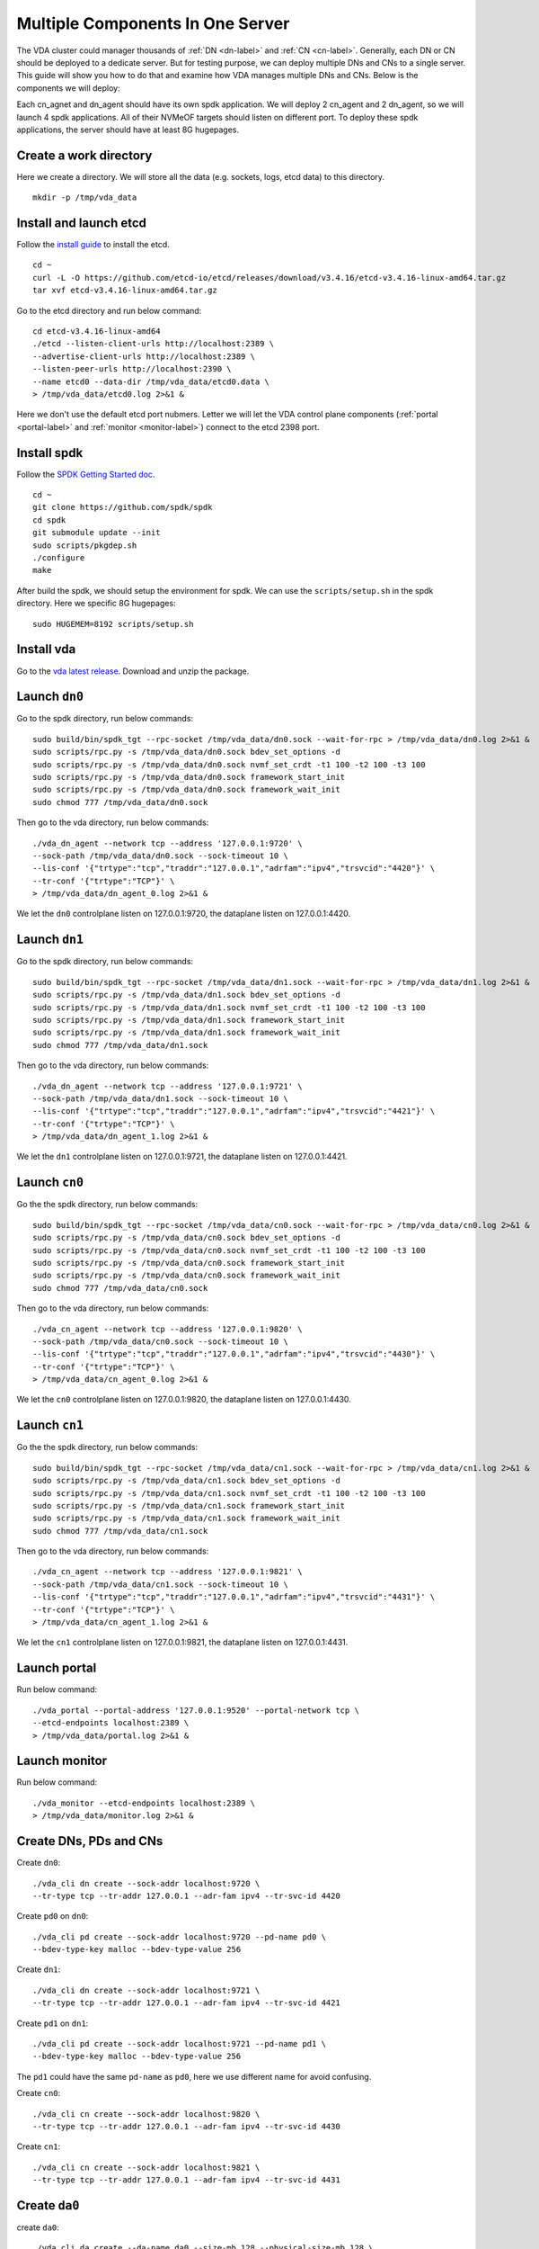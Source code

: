 Multiple Components In One Server
=================================

The VDA cluster could manager thousands of :ref:`DN <dn-label>` and
:ref:`CN <cn-label>`. Generally, each DN or CN should be deployed to a
dedicate server. But for testing purpose, we can deploy multiple DNs
and CNs to a single server. This guide will show you how to do that
and examine how VDA manages multiple DNs and CNs. Below is the
components we will deploy:

.. image:: /images/multiple_components_in_one_server.png

Each cn_agnet and dn_agent should have its own spdk application. We
will deploy 2 cn_agent and 2 dn_agent, so we will launch 4 spdk
applications. All of their NVMeOF targets should listen on different
port. To deploy these spdk applications, the server should have at
least 8G hugepages.

Create a work directory
^^^^^^^^^^^^^^^^^^^^^^^
Here we create a directory. We will store all the data (e.g. sockets,
logs, etcd data) to this directory. ::

  mkdir -p /tmp/vda_data

Install and launch etcd
^^^^^^^^^^^^^^^^^^^^^^^
Follow the `install guide <https://etcd.io/docs/v3.4/install/>`_ to
install the etcd. ::

  cd ~
  curl -L -O https://github.com/etcd-io/etcd/releases/download/v3.4.16/etcd-v3.4.16-linux-amd64.tar.gz
  tar xvf etcd-v3.4.16-linux-amd64.tar.gz

Go to the etcd directory and run below command::

  cd etcd-v3.4.16-linux-amd64
  ./etcd --listen-client-urls http://localhost:2389 \
  --advertise-client-urls http://localhost:2389 \
  --listen-peer-urls http://localhost:2390 \
  --name etcd0 --data-dir /tmp/vda_data/etcd0.data \
  > /tmp/vda_data/etcd0.log 2>&1 &

Here we don't use the default etcd port nubmers. Letter we will let
the VDA control plane components (:ref:`portal <portal-label>` and
:ref:`monitor <monitor-label>`) connect to the etcd 2398 port.

Install spdk
^^^^^^^^^^^^
Follow the `SPDK Getting Started doc <https://spdk.io/doc/getting_started.html>`_.
::

  cd ~
  git clone https://github.com/spdk/spdk
  cd spdk
  git submodule update --init
  sudo scripts/pkgdep.sh
  ./configure
  make


After build the spdk, we should setup the environment for spdk. We can
use the ``scripts/setup.sh`` in the spdk directory. Here we specific
8G hugepages::

  sudo HUGEMEM=8192 scripts/setup.sh

Install vda
^^^^^^^^^^^
Go to the `vda latest release <https://github.com/virtual-disk-array/vda/releases/latest>`_.
Download and unzip the package.

Launch ``dn0``
^^^^^^^^^^^^^^
Go to the spdk directory, run below commands::

  sudo build/bin/spdk_tgt --rpc-socket /tmp/vda_data/dn0.sock --wait-for-rpc > /tmp/vda_data/dn0.log 2>&1 &
  sudo scripts/rpc.py -s /tmp/vda_data/dn0.sock bdev_set_options -d
  sudo scripts/rpc.py -s /tmp/vda_data/dn0.sock nvmf_set_crdt -t1 100 -t2 100 -t3 100
  sudo scripts/rpc.py -s /tmp/vda_data/dn0.sock framework_start_init
  sudo scripts/rpc.py -s /tmp/vda_data/dn0.sock framework_wait_init
  sudo chmod 777 /tmp/vda_data/dn0.sock

Then go to the vda directory, run below commands::

  ./vda_dn_agent --network tcp --address '127.0.0.1:9720' \
  --sock-path /tmp/vda_data/dn0.sock --sock-timeout 10 \
  --lis-conf '{"trtype":"tcp","traddr":"127.0.0.1","adrfam":"ipv4","trsvcid":"4420"}' \
  --tr-conf '{"trtype":"TCP"}' \
  > /tmp/vda_data/dn_agent_0.log 2>&1 &

We let the ``dn0`` controlplane listen on 127.0.0.1:9720, the dataplane
listen on 127.0.0.1:4420.

Launch ``dn1``
^^^^^^^^^^^^^^
Go to the spdk directory, run below commands::

  sudo build/bin/spdk_tgt --rpc-socket /tmp/vda_data/dn1.sock --wait-for-rpc > /tmp/vda_data/dn1.log 2>&1 &
  sudo scripts/rpc.py -s /tmp/vda_data/dn1.sock bdev_set_options -d
  sudo scripts/rpc.py -s /tmp/vda_data/dn1.sock nvmf_set_crdt -t1 100 -t2 100 -t3 100
  sudo scripts/rpc.py -s /tmp/vda_data/dn1.sock framework_start_init
  sudo scripts/rpc.py -s /tmp/vda_data/dn1.sock framework_wait_init
  sudo chmod 777 /tmp/vda_data/dn1.sock

Then go to the vda directory, run below commands::

  ./vda_dn_agent --network tcp --address '127.0.0.1:9721' \
  --sock-path /tmp/vda_data/dn1.sock --sock-timeout 10 \
  --lis-conf '{"trtype":"tcp","traddr":"127.0.0.1","adrfam":"ipv4","trsvcid":"4421"}' \
  --tr-conf '{"trtype":"TCP"}' \
  > /tmp/vda_data/dn_agent_1.log 2>&1 &

We let the ``dn1`` controlplane listen on 127.0.0.1:9721, the dataplane
listen on 127.0.0.1:4421.


Launch ``cn0``
^^^^^^^^^^^^^^
Go the the spdk directory, run below commands::

  sudo build/bin/spdk_tgt --rpc-socket /tmp/vda_data/cn0.sock --wait-for-rpc > /tmp/vda_data/cn0.log 2>&1 &
  sudo scripts/rpc.py -s /tmp/vda_data/cn0.sock bdev_set_options -d
  sudo scripts/rpc.py -s /tmp/vda_data/cn0.sock nvmf_set_crdt -t1 100 -t2 100 -t3 100
  sudo scripts/rpc.py -s /tmp/vda_data/cn0.sock framework_start_init
  sudo scripts/rpc.py -s /tmp/vda_data/cn0.sock framework_wait_init
  sudo chmod 777 /tmp/vda_data/cn0.sock

Then go to the vda directory, run below commands::

  ./vda_cn_agent --network tcp --address '127.0.0.1:9820' \
  --sock-path /tmp/vda_data/cn0.sock --sock-timeout 10 \
  --lis-conf '{"trtype":"tcp","traddr":"127.0.0.1","adrfam":"ipv4","trsvcid":"4430"}' \
  --tr-conf '{"trtype":"TCP"}' \
  > /tmp/vda_data/cn_agent_0.log 2>&1 &

We let the ``cn0`` controlplane listen on 127.0.0.1:9820, the dataplane
listen on 127.0.0.1:4430.

Launch ``cn1``
^^^^^^^^^^^^^^
Go the the spdk directory, run below commands::

  sudo build/bin/spdk_tgt --rpc-socket /tmp/vda_data/cn1.sock --wait-for-rpc > /tmp/vda_data/cn1.log 2>&1 &
  sudo scripts/rpc.py -s /tmp/vda_data/cn1.sock bdev_set_options -d
  sudo scripts/rpc.py -s /tmp/vda_data/cn1.sock nvmf_set_crdt -t1 100 -t2 100 -t3 100
  sudo scripts/rpc.py -s /tmp/vda_data/cn1.sock framework_start_init
  sudo scripts/rpc.py -s /tmp/vda_data/cn1.sock framework_wait_init
  sudo chmod 777 /tmp/vda_data/cn1.sock

Then go to the vda directory, run below commands::

  ./vda_cn_agent --network tcp --address '127.0.0.1:9821' \
  --sock-path /tmp/vda_data/cn1.sock --sock-timeout 10 \
  --lis-conf '{"trtype":"tcp","traddr":"127.0.0.1","adrfam":"ipv4","trsvcid":"4431"}' \
  --tr-conf '{"trtype":"TCP"}' \
  > /tmp/vda_data/cn_agent_1.log 2>&1 &

We let the ``cn1`` controlplane listen on 127.0.0.1:9821, the dataplane
listen on 127.0.0.1:4431.

Launch portal
^^^^^^^^^^^^^
Run below command::

  ./vda_portal --portal-address '127.0.0.1:9520' --portal-network tcp \
  --etcd-endpoints localhost:2389 \
  > /tmp/vda_data/portal.log 2>&1 &


Launch monitor
^^^^^^^^^^^^^^
Run below command::

  ./vda_monitor --etcd-endpoints localhost:2389 \
  > /tmp/vda_data/monitor.log 2>&1 &

Create DNs, PDs and CNs
^^^^^^^^^^^^^^^^^^^^^^^
Create ``dn0``::
  
  ./vda_cli dn create --sock-addr localhost:9720 \
  --tr-type tcp --tr-addr 127.0.0.1 --adr-fam ipv4 --tr-svc-id 4420

Create ``pd0`` on ``dn0``::

  ./vda_cli pd create --sock-addr localhost:9720 --pd-name pd0 \
  --bdev-type-key malloc --bdev-type-value 256

Create ``dn1``::

  ./vda_cli dn create --sock-addr localhost:9721 \
  --tr-type tcp --tr-addr 127.0.0.1 --adr-fam ipv4 --tr-svc-id 4421

Create ``pd1`` on ``dn1``::

  ./vda_cli pd create --sock-addr localhost:9721 --pd-name pd1 \
  --bdev-type-key malloc --bdev-type-value 256

The ``pd1`` could have the same ``pd-name`` as ``pd0``, here we use different
name for avoid confusing.

Create ``cn0``::

  ./vda_cli cn create --sock-addr localhost:9820 \
  --tr-type tcp --tr-addr 127.0.0.1 --adr-fam ipv4 --tr-svc-id 4430

Create ``cn1``::

  ./vda_cli cn create --sock-addr localhost:9821 \
  --tr-type tcp --tr-addr 127.0.0.1 --adr-fam ipv4 --tr-svc-id 4431

Create ``da0``
^^^^^^^^^^^^^^
create ``da0``::

  ./vda_cli da create --da-name da0 --size-mb 128 --physical-size-mb 128 \
  --cntlr-cnt 2 --strip-cnt 2 --strip-size-kb 64

We have two :ref:`CNs <cn-label>`, so we can set ``--cntlr-cnt 2``,
let the ``da0`` have two :ref:`cntlrs <cntlr-label>`. We have two
:ref:`DNs <dn-label>`, so we can set ``--strip-cnt 2``, let the dn0
have two strips.

Get the ``da0`` status
^^^^^^^^^^^^^^^^^^^^^^
Run below command to get the DA status::

  ./vda_cli da get --da-name da0

Below is an example response::

  {
    "reply_info": {
      "req_id": "fded5447-b92e-4642-b21f-448c5977f2b1",
      "reply_msg": "succeed"
    },
    "disk_array": {
      "da_id": "81427a2f66f64c228bd0d8ef25817a50",
      "da_name": "da0",
      "da_conf": {
        "qos": {},
        "strip_cnt": 2,
        "strip_size_kb": 64
      },
      "cntlr_list": [
        {
          "cntlr_id": "0ee93ac9fee54eb99e0ae0095e2c523c",
          "sock_addr": "localhost:9820",
          "is_primary": true,
          "err_info": {
            "timestamp": "2021-06-22 05:45:52.255526703 +0000 UTC"
          }
        },
        {
          "cntlr_id": "4d296c6044994f0aaee7ef9ea14571d9",
          "sock_addr": "localhost:9821",
          "cntlr_idx": 1,
          "err_info": {
            "timestamp": "2021-06-22 05:45:52.443623618 +0000 UTC"
          }
        }
      ],
      "grp_list": [
        {
          "grp_id": "45d0135352ed4620a760f874ca8f1560",
          "size": 134217728,
          "err_info": {
            "timestamp": "2021-06-22 05:45:51.391511017 +0000 UTC"
          },
          "vd_list": [
            {
              "vd_id": "821db145028c41a5b7bdd5257be3e1f1",
              "sock_addr": "localhost:9720",
              "pd_name": "pd0",
              "size": 67108864,
              "qos": {},
              "be_err_info": {
                "timestamp": "2021-06-22 05:45:47.47142903 +0000 UTC"
              },
              "fe_err_info": {
                "timestamp": "2021-06-22 05:45:51.231529123 +0000 UTC"
              }
            },
            {
              "vd_id": "5a786119a887413ea39716b0baf419cd",
              "vd_idx": 1,
              "sock_addr": "localhost:9721",
              "pd_name": "pd1",
              "size": 67108864,
              "qos": {},
              "be_err_info": {
                "timestamp": "2021-06-22 05:45:47.947491643 +0000 UTC"
              },
              "fe_err_info": {
                "timestamp": "2021-06-22 05:45:49.663537187 +0000 UTC"
              }
            }
          ]
        }
      ]
    }
  }

There are two :ref:`cntlrs <cntlr-label>` in the ``cntlr_list``. We
can find ``"is_primary": true`` from the first cntlr, so it is the
primary. There are also two :ref:`VDs <vd-label>` in the ``vd_list``,
one is allocated from ``localhost:9720/pd0``, another is allocated
from ``localhost:9721/pd1``.

Create ``exp0a``
^^^^^^^^^^^^^^^^
Run below command to create an :ref:`EXP <exp-label>`::

  ./vda_cli exp create --da-name da0 --exp-name exp0a \
  --initiator-nqn nqn.2016-06.io.spdk:host0

Get ``exp0a`` status
^^^^^^^^^^^^^^^^^^^^
Run below command to get the :ref:`EXP <exp-label>` status::

  ./vda_cli exp get --da-name da0 --exp-name exp0a

Below is an exmaple response::

  {
    "reply_info": {
      "req_id": "0b05cada-25f7-4cf5-aac1-cbc1d4f77779",
      "reply_msg": "succeed"
    },
    "exporter": {
      "exp_id": "e01d5adb4f694591afdce2838b9112d9",
      "exp_name": "exp0a",
      "initiator_nqn": "nqn.2016-06.io.spdk:host0",
      "target_nqn": "nqn.2016-06.io.vda:exp-da0-exp0a",
      "serial_number": "c5e94c313982b7e362dd",
      "model_number": "VDA_CONTROLLER",
      "exp_info_list": [
        {
          "nvmf_listener": {
            "tr_type": "tcp",
            "adr_fam": "ipv4",
            "tr_addr": "127.0.0.1",
            "tr_svc_id": "4430"
          },
          "err_info": {
            "timestamp": "2021-06-22 05:50:16.047444703 +0000 UTC"
          }
        },
        {
          "cntlr_idx": 1,
          "nvmf_listener": {
            "tr_type": "tcp",
            "adr_fam": "ipv4",
            "tr_addr": "127.0.0.1",
            "tr_svc_id": "4431"
          },
          "err_info": {
            "timestamp": "2021-06-22 05:50:18.039508566 +0000 UTC"
          }
        }
      ]
    }
  }

We can see two items in the ``exp_info_list``, they are the two
:ref:`EXPs <exp-label>` on the two :ref:`cntlrs <cntlr-label>`. The
:ref:`host <host-label>` can connect to both of them.

Connect to the DA/EXP
^^^^^^^^^^^^^^^^^^^^^
Install the nvme-tcp kernel module::

  sudo modprobe nvme-tcp

Install the nvme-cli. E.g. you may run below command in a ubuntu system::

  sudo apt install -y nvme-cli

Now we can connect to the two :ref:`cntlrs <cntlr-label>`::

  sudo nvme connect -t tcp -n nqn.2016-06.io.vda:exp-da0-exp0a -a 127.0.0.1 -s 4430 --hostnqn nqn.2016-06.io.spdk:host0
  sudo nvme connect -t tcp -n nqn.2016-06.io.vda:exp-da0-exp0a -a 127.0.0.1 -s 4431 --hostnqn nqn.2016-06.io.spdk:host0

If the kernel nvme multiple path is enabled, the two cntlrs will be
aggregated to a single device autoamtically. You man run below command
to check whether nvme multiple is enabled::

  grep CONFIG_NVME_MULTIPATH /boot/config-$(uname -r)

You may use it as a normal disk on the host, e.g.::

  sudo parted /dev/disk/by-id/nvme-VDA_CONTROLLER_c5e94c313982b7e362dd print

Check the cluster status
^^^^^^^^^^^^^^^^^^^^^^^^
List all the :ref:`CNs <cn-label>`::

  ./vda_cli cn list

Result::

  {
    "reply_info": {
      "req_id": "68a165e6-5314-43f8-9561-c1ba506a79dc",
      "reply_msg": "succeed"
    },
    "token": "L3ZkYS9saXN0L2NuLzAwMDBhMmQ4QGxvY2FsaG9zdDo5ODIw",
    "cn_summary_list": [
      {
        "sock_addr": "localhost:9821"
      },
      {
        "sock_addr": "localhost:9820"
      }
    ]
  }

You can find all the ``sock_addr`` in the ``cn_summary_list``. If
there are too many CNs, the result will be pagination. You can use
``vda_cli cn list --token xxxx`` to get the next page. The token
``xxxx`` can be found from the previous result.

After we know the ``sock_addr`` of a CN, we can check its status::

  ./vda_cli cn get --sock-addr localhost:9820

Result::

  {
    "reply_info": {
      "req_id": "85f4bac4-3041-438f-aefa-3940ed84c28d",
      "reply_msg": "succeed"
    },
    "controller_node": {
      "cn_id": "058a4172396c441885dd3286c122ff4e",
      "sock_addr": "localhost:9820",
      "nvmf_listener": {
        "tr_type": "tcp",
        "adr_fam": "ipv4",
        "tr_addr": "127.0.0.1",
        "tr_svc_id": "4430"
      },
      "hash_code": 41688,
      "err_info": {
        "timestamp": "2021-06-22 05:50:16.207509206 +0000 UTC"
      },
      "cntlr_fe_list": [
        {
          "cntlr_id": "0ee93ac9fee54eb99e0ae0095e2c523c",
          "da_name": "da0",
          "is_primary": true,
          "err_info": {
            "timestamp": "2021-06-22 05:50:16.047447453 +0000 UTC"
          },
          "grp_fe_list": [
            {
              "grp_id": "45d0135352ed4620a760f874ca8f1560",
              "size": 134217728,
              "err_info": {
                "timestamp": "2021-06-22 05:50:15.539520506 +0000 UTC"
              },
              "vd_fe_list": [
                {
                  "vd_id": "821db145028c41a5b7bdd5257be3e1f1",
                  "size": 67108864,
                  "err_info": {
                    "timestamp": "2021-06-22 05:50:15.475493961 +0000 UTC"
                  }
                },
                {
                  "vd_id": "5a786119a887413ea39716b0baf419cd",
                  "vd_idx": 1,
                  "size": 67108864,
                  "err_info": {
                    "timestamp": "2021-06-22 05:50:15.443433468 +0000 UTC"
                  }
                }
              ]
            }
          ],
          "snap_fe_list": [
            {
              "snap_id": "68a303d4411a442dbd07d5bc4912f0a9",
              "err_info": {
                "timestamp": "2021-06-22 05:50:15.667518335 +0000 UTC"
              }
            }
          ],
          "exp_fe_list": [
            {
              "exp_id": "e01d5adb4f694591afdce2838b9112d9",
              "err_info": {
                "timestamp": "2021-06-22 05:50:16.047444703 +0000 UTC"
              }
            }
          ]
        }
      ]
    }
  }

The ``controller_node`` field has the basic information of this
The ``cntlr_fe_list`` field has all the :ref:`cntlrs <cntlr-label>` of
this CN.

List all the :ref:`DNs <dn-label>`::

  ./vda_cli dn list

Result::

  {
    "reply_info": {
      "req_id": "912b7d2c-31ec-42f1-aece-88f1e89c7254",
      "reply_msg": "succeed"
    },
    "token": "L3ZkYS9saXN0L2RuLzAwMDBjZjg3QGxvY2FsaG9zdDo5NzIw",
    "dn_summary_list": [
      {
        "sock_addr": "localhost:9721"
      },
      {
        "sock_addr": "localhost:9720"
      }
    ]
  }

Similar as CN, after we have the DN sock_addr list, we can check each
individual DN::

  ./vda_cli dn get --sock-addr localhost:9720

Result::

  {
    "reply_info": {
      "req_id": "d2e19fa3-394c-4add-bba1-b124ad769726",
      "reply_msg": "succeed"
    },
    "disk_node": {
      "dn_id": "07ff85310a864b449ce9b53231e8389f",
      "sock_addr": "localhost:9720",
      "version": 3,
      "nvmf_listener": {
        "tr_type": "tcp",
        "adr_fam": "ipv4",
        "tr_addr": "127.0.0.1",
        "tr_svc_id": "4420"
      },
      "hash_code": 53127,
      "err_info": {
        "timestamp": "2021-06-22 05:45:47.567450797 +0000 UTC"
      }
    }
  }

The result shows the basic information of this DN, but it doesn't have
any :ref:`PD <pd-label>` information. We can list all PDs on a given
DN::

  ./vda_cli pd list --sock-addr localhost:9720

Result::

  {
    "reply_info": {
      "req_id": "59d5ac98-1b65-4849-b211-060f563eecff",
      "reply_msg": "succeed"
    },
    "pd_summary_list": [
      {
        "pd_name": "pd0"
      }
    ]
  }

Then we can get the details of a given PD::

  ./vda_cli pd get --sock-addr localhost:9720 --pd-name pd0

Result::

  {
    "reply_info": {
      "req_id": "cfee6d23-c042-480f-b63c-9671b0c1cd36",
      "reply_msg": "succeed"
    },
    "physical_disk": {
      "pd_id": "e86bb5e03b2446e48ac9465aacf602eb",
      "pd_name": "pd0",
      "total_size": 264241152,
      "free_size": 197132288,
      "total_qos": {},
      "free_qos": {},
      "BdevType": {
        "BdevMalloc": {
          "size": 268435456
        }
      },
      "err_info": {
        "timestamp": "2021-06-22 05:45:47.503458789 +0000 UTC"
      },
      "vd_be_list": [
        {
          "vd_id": "821db145028c41a5b7bdd5257be3e1f1",
          "da_name": "da0",
          "size": 67108864,
          "qos": {},
          "cntlr_id": "0ee93ac9fee54eb99e0ae0095e2c523c",
          "err_info": {
            "timestamp": "2021-06-22 05:45:47.47142903 +0000 UTC"
          }
        }
      ]
    }
  }

The ``vd_be_list`` field lists all the :ref:`VDs <vd-label>` allocated
from this PD.

Clean up all resources
^^^^^^^^^^^^^^^^^^^^^^

* Disconnect from the host::

    sudo nvme disconnect -n nqn.2016-06.io.vda:exp-da0-exp0a

  You should get below output::

    NQN:nqn.2016-06.io.vda:exp-da0-exp0a disconnected 2 controller(s)

  It indicates both of the two controllers are disconnected.

* Delete the ``exp0a``::

    ./vda_cli exp delete --da-name da0 --exp-name exp0a

* Delete the ``da0``::

    ./vda_cli da delete --da-name da0

* Delete the ``cn0``::

    ./vda_cli cn delete --sock-addr localhost:9820

* Delete the ``cn1``::

    ./vda_cli cn delete --sock-addr localhost:9821

* Delete the ``pd0``::

    ./vda_cli pd delete --sock-addr localhost:9720 --pd-name pd0

* Delete the ``dn0``::

    ./vda_cli dn delete --sock-addr localhost:9720

* Delete the ``pd1``::

    ./vda_cli pd delete --sock-addr localhost:9721 --pd-name pd1

* Delete the ``dn1``::

    ./vda_cli dn delete --sock-addr localhost:9721

* Terminate all the processes::

    killall vda_portal
    killall vda_monitor
    killall vda_dn_agent
    killall vda_cn_agent
    killall etcd
    sudo killall reactor_0

* Delete the work directory::

    rm -rf /tmp/vda_data
